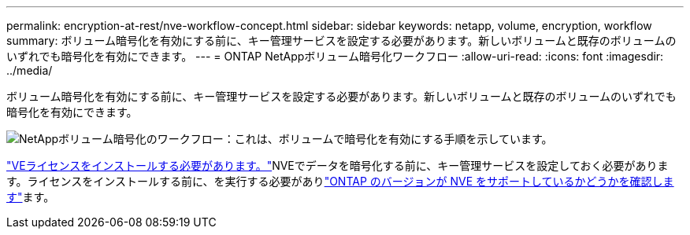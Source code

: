 ---
permalink: encryption-at-rest/nve-workflow-concept.html 
sidebar: sidebar 
keywords: netapp, volume, encryption, workflow 
summary: ボリューム暗号化を有効にする前に、キー管理サービスを設定する必要があります。新しいボリュームと既存のボリュームのいずれでも暗号化を有効にできます。 
---
= ONTAP NetAppボリューム暗号化ワークフロー
:allow-uri-read: 
:icons: font
:imagesdir: ../media/


[role="lead"]
ボリューム暗号化を有効にする前に、キー管理サービスを設定する必要があります。新しいボリュームと既存のボリュームのいずれでも暗号化を有効にできます。

image:nve-workflow.gif["NetAppボリューム暗号化のワークフロー：これは、ボリュームで暗号化を有効にする手順を示しています。"]

link:../encryption-at-rest/install-license-task.html["VEライセンスをインストールする必要があります。"]NVEでデータを暗号化する前に、キー管理サービスを設定しておく必要があります。ライセンスをインストールする前に、を実行する必要がありlink:cluster-version-support-nve-task.html["ONTAP のバージョンが NVE をサポートしているかどうかを確認します"]ます。
